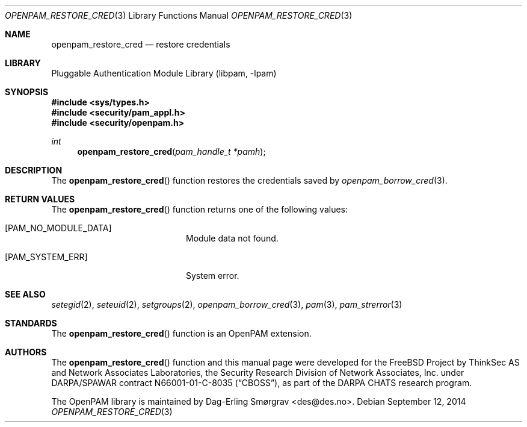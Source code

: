 .\" Generated from openpam_restore_cred.c by gendoc.pl
.\" $Id: openpam_restore_cred.c 648 2013-03-05 17:54:27Z des $
.Dd September 12, 2014
.Dt OPENPAM_RESTORE_CRED 3
.Os
.Sh NAME
.Nm openpam_restore_cred
.Nd restore credentials
.Sh LIBRARY
.Lb libpam
.Sh SYNOPSIS
.In sys/types.h
.In security/pam_appl.h
.In security/openpam.h
.Ft "int"
.Fn openpam_restore_cred "pam_handle_t *pamh"
.Sh DESCRIPTION
The
.Fn openpam_restore_cred
function restores the credentials saved by
.Xr openpam_borrow_cred 3 .
.Pp
.Sh RETURN VALUES
The
.Fn openpam_restore_cred
function returns one of the following values:
.Bl -tag -width 18n
.It Bq Er PAM_NO_MODULE_DATA
Module data not found.
.It Bq Er PAM_SYSTEM_ERR
System error.
.El
.Sh SEE ALSO
.Xr setegid 2 ,
.Xr seteuid 2 ,
.Xr setgroups 2 ,
.Xr openpam_borrow_cred 3 ,
.Xr pam 3 ,
.Xr pam_strerror 3
.Sh STANDARDS
The
.Fn openpam_restore_cred
function is an OpenPAM extension.
.Sh AUTHORS
The
.Fn openpam_restore_cred
function and this manual page were
developed for the
.Fx
Project by ThinkSec AS and Network Associates Laboratories, the
Security Research Division of Network Associates, Inc.\& under
DARPA/SPAWAR contract N66001-01-C-8035
.Pq Dq CBOSS ,
as part of the DARPA CHATS research program.
.Pp
The OpenPAM library is maintained by
.An Dag-Erling Sm\(/orgrav Aq des@des.no .

